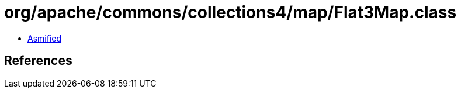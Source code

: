 = org/apache/commons/collections4/map/Flat3Map.class

 - link:Flat3Map-asmified.java[Asmified]

== References

